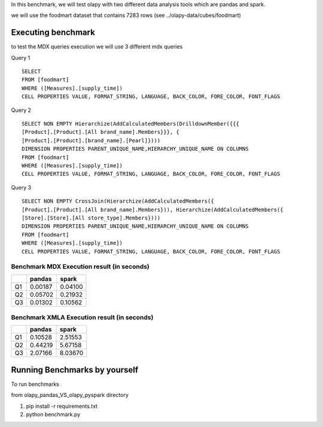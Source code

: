 In this benchmark, we will test olapy with two different data analysis tools which are pandas and spark.

we will use the foodmart dataset that contains 7283 rows (see ../olapy-data/cubes/foodmart)

Executing benchmark
-------------------

to test the MDX queries execution we will use 3 different mdx queries

Query 1 ::

      SELECT
      FROM [foodmart]
      WHERE ([Measures].[supply_time])
      CELL PROPERTIES VALUE, FORMAT_STRING, LANGUAGE, BACK_COLOR, FORE_COLOR, FONT_FLAGS

Query 2 ::

      SELECT NON EMPTY Hierarchize(AddCalculatedMembers(DrilldownMember({{{
      [Product].[Product].[All brand_name].Members}}}, {
      [Product].[Product].[brand_name].[Pearl]})))
      DIMENSION PROPERTIES PARENT_UNIQUE_NAME,HIERARCHY_UNIQUE_NAME ON COLUMNS
      FROM [foodmart]
      WHERE ([Measures].[supply_time])
      CELL PROPERTIES VALUE, FORMAT_STRING, LANGUAGE, BACK_COLOR, FORE_COLOR, FONT_FLAGS

Query 3 ::

      SELECT NON EMPTY CrossJoin(Hierarchize(AddCalculatedMembers({
      [Product].[Product].[All brand_name].Members})), Hierarchize(AddCalculatedMembers({
      [Store].[Store].[All store_type].Members})))
      DIMENSION PROPERTIES PARENT_UNIQUE_NAME,HIERARCHY_UNIQUE_NAME ON COLUMNS
      FROM [foodmart]
      WHERE ([Measures].[supply_time])
      CELL PROPERTIES VALUE, FORMAT_STRING, LANGUAGE, BACK_COLOR, FORE_COLOR, FONT_FLAGS

Benchmark MDX Execution result (in seconds)
*******************************************

+----+----------+----------+
|    |  pandas  |  spark   |
+====+==========+==========+
| Q1 | 0.00187  | 0.04100  |
+----+----------+----------+
| Q2 | 0.05702  | 0.21932  |
+----+----------+----------+
| Q3 | 0.01302  | 0.10562  |
+----+----------+----------+


.. image:: img/pandas_spark_mdx_exec.png



Benchmark XMLA Execution result (in seconds)
********************************************

+----+----------+----------+
|    |  pandas  |  spark   |
+====+==========+==========+
| Q1 | 0.10528  | 2.51553  |
+----+----------+----------+
| Q2 | 0.44219  | 5.67158  |
+----+----------+----------+
| Q3 | 2.07166  | 8.03670  |
+----+----------+----------+

.. image:: img/pandas_spar_xmla_exec.png


Running Benchmarks by yourself
------------------------------

To run benchmarks

from olapy_pandas_VS_olapy_pyspark directory

1) pip install -r requirements.txt

2) python benchmark.py